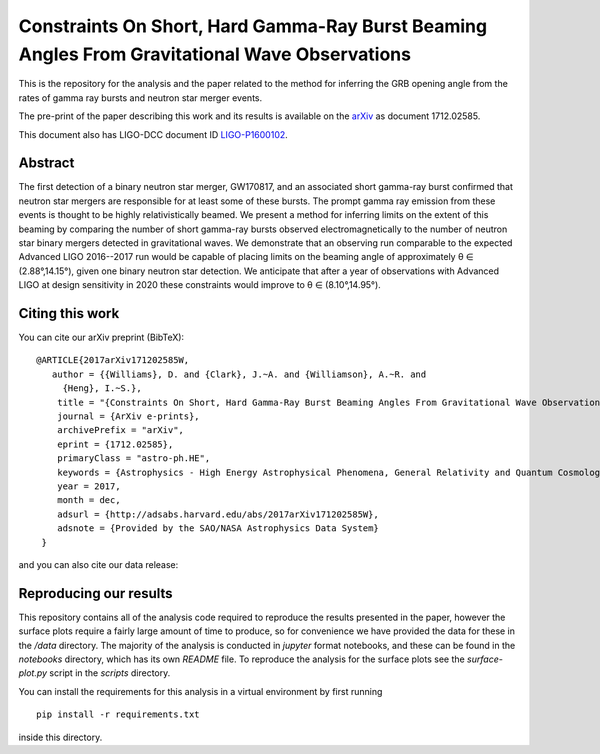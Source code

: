 ==============================================================================================
Constraints On Short, Hard Gamma-Ray Burst Beaming Angles From Gravitational Wave Observations
==============================================================================================

This is the repository for the analysis and the paper related to the method for inferring the GRB opening angle from the rates of gamma ray bursts and neutron star merger events.

The pre-print of the paper describing this work and its results is available on the `arXiv`_ as document 1712.02585.

This document also has LIGO-DCC document ID `LIGO-P1600102`_.


Abstract
--------

The first detection of a binary neutron star merger, GW170817, and an
associated short gamma-ray burst confirmed that neutron star mergers
are responsible for at least some of these bursts. The prompt gamma
ray emission from these events is thought to be highly
relativistically beamed. We present a method for inferring limits on
the extent of this beaming by comparing the number of short gamma-ray
bursts observed electromagnetically to the number of neutron star
binary mergers detected in gravitational waves. We demonstrate that an
observing run comparable to the expected Advanced LIGO 2016--2017 run
would be capable of placing limits on the beaming angle of
approximately θ ∈ (2.88°,14.15°), given one binary neutron star
detection. We anticipate that after a year of observations with
Advanced LIGO at design sensitivity in 2020 these constraints would
improve to θ ∈ (8.10°,14.95°).


Citing this work
----------------

You can cite our arXiv preprint (BibTeX):

::
   
   @ARTICLE{2017arXiv171202585W,
      author = {{Williams}, D. and {Clark}, J.~A. and {Williamson}, A.~R. and 
	{Heng}, I.~S.},
       title = "{Constraints On Short, Hard Gamma-Ray Burst Beaming Angles From Gravitational Wave Observations}",
       journal = {ArXiv e-prints},
       archivePrefix = "arXiv",
       eprint = {1712.02585},
       primaryClass = "astro-ph.HE",
       keywords = {Astrophysics - High Energy Astrophysical Phenomena, General Relativity and Quantum Cosmology},
       year = 2017,
       month = dec,
       adsurl = {http://adsabs.harvard.edu/abs/2017arXiv171202585W},
       adsnote = {Provided by the SAO/NASA Astrophysics Data System}
    }

and you can also cite our data release:


Reproducing our results
-----------------------

This repository contains all of the analysis code required to
reproduce the results presented in the paper, however the surface
plots require a fairly large amount of time to produce, so for
convenience we have provided the data for these in the `/data`
directory. The majority of the analysis is conducted in `jupyter`
format notebooks, and these can be found in the `notebooks` directory,
which has its own `README` file. To reproduce the analysis for the
surface plots see the `surface-plot.py` script in the `scripts`
directory.

You can install the requirements for this analysis in a virtual
environment by first running

::
   
   pip install -r requirements.txt

inside this directory.

.. _here: https://git.ligo.org/daniel-williams/grb-beaming/-/jobs/7589/artifacts/file/final_paper/grb_beams_paper.pdf
.. _LIGO-P1600102: https://dcc.ligo.org/LIGO-P1600102
.. _arXiv: https://arxiv.org/abs/1712.02585
